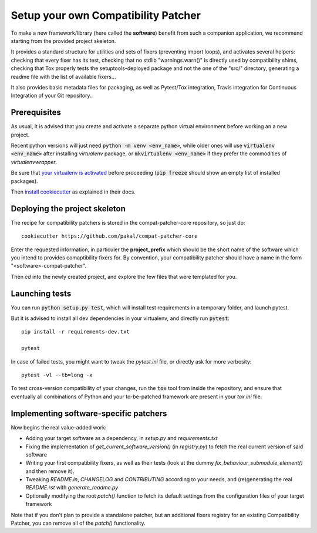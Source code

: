 
Setup your own Compatibility Patcher
=================================================

To make a new framework/library (here called the **software**) benefit from such a companion application, we recommend
starting from the provided project skeleton.

It provides a standard structure for utilities and sets of fixers (preventing import loops), and activates several
helpers: checking that every fixer has its test, checking that no stdlib "warnings.warn()" is directly used by
compatibility shims, checking that Tox properly tests the setuptools-deployed package and not the one of the "src/"
directory, generating a readme file with the list of available fixers...

It also provides basic metadata files for packaging, as well as Pytest/Tox integration, Travis integration for
Continuous Integration of your Git repository..


Prerequisites
---------------------------------

As usual, it is advised that you create and activate a separate python virtual environment before working an a new
project.

Recent python versions will just need :code:`python -m venv <env_name>`, while older ones will use
:code:`virtualenv <env_name>` after installing `virtualenv` package, or :code:`mkvirtualenv <env_name>` if they prefer the
commodities of `virtualenvwrapper`.

Be sure that `your virtualenv is activated <https://virtualenv.pypa.io/en/stable/userguide/>`_ before proceeding
(:code:`pip freeze` should show an empty list of installed packages).

Then `install cookiecutter <https://cookiecutter.readthedocs.io/en/latest/installation.html>`_ as explained in their docs.


Deploying the project skeleton
-------------------------------------

The recipe for compatibility patchers is stored in the compat-patcher-core repository, so just do::

    cookiecutter https://github.com/pakal/compat-patcher-core

Enter the requested information, in particuler the **project_prefix** which should be the short name of the software
which you intend to provides comaptibility fixers for. By convention, your compatibility patcher should have a name
in the form "<software>-compat-patcher".

Then `cd` into the newly created project, and explore the few files that were templated for you.


Launching tests
------------------

You can run :code:`python setup.py test`, which will install test requirements in a temporary folder, and launch pytest.

But it is advised to install all dev dependencies in your virtualenv, and directly run :code:`pytest`::

    pip install -r requirements-dev.txt

    pytest

In case of failed tests, you might want to tweak the `pytest.ini` file, or directly ask for more verbosity::

    pytest -vl --tb=long -x

To test cross-version compatibility of your changes, run the :code:`tox` tool from inside the repository;
and ensure that eventually all combinations of Python and your to-be-patched framework are present in your `tox.ini` file.


Implementing software-specific patchers
----------------------------------------

Now begins the real value-added work:

- Adding your target software as a dependency, in `setup.py` and `requirements.txt`
- Fixing the implementation of `get_current_software_version()` (in `registry.py`) to fetch the real current version of said software
- Writing your first compatibility fixers, as well as their tests (look at the dummy `fix_behaviour_submodule_element()`
  and then remove it).
- Tweaking `README.in`, `CHANGELOG` and `CONTRIBUTING` according to your needs, and (re)generating the real `README.rst` with `generate_readme.py`
- Optionally modifying the root `patch()` function to fetch its default settings from the configuration files of your target framework

Note that if you don't plan to provide a standalone patcher, but an additional fixers registry for an existing Compatibility Patcher, you can remove all of the `patch()` functionality.






